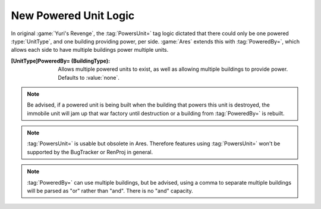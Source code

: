 New Powered Unit Logic
~~~~~~~~~~~~~~~~~~~~~~

In original :game:`Yuri's Revenge`, the :tag:`PowersUnit=` tag logic dictated
that there could only be one powered :type:`UnitType`, and one building
providing power, per side. :game:`Ares` extends this with :tag:`PoweredBy=`,
which allows each side to have multiple buildings power multiple units.

:[UnitType]PoweredBy= (BuildingType): Allows multiple powered units to exist,
  as well as allowing multiple buildings to provide power. Defaults to
  \ :value:`none`.

.. note:: Be advised, if a powered unit is being built when the building that
  powers this unit is destroyed, the immobile unit will jam up that war factory
  until destruction or a building from :tag:`PoweredBy=` is rebuilt.

.. note:: \ :tag:`PowersUnit=` is usable but obsolete in Ares. Therefore
  features using :tag:`PowersUnit=` won't be supported by the BugTracker or
  RenProj in general.

.. note:: \ :tag:`PoweredBy=` can use multiple buildings, but be advised, using
  a comma to separate multiple buildings will be parsed as "or" rather than
  "and". There is no "and" capacity.

.. versionadded:: 0.2
